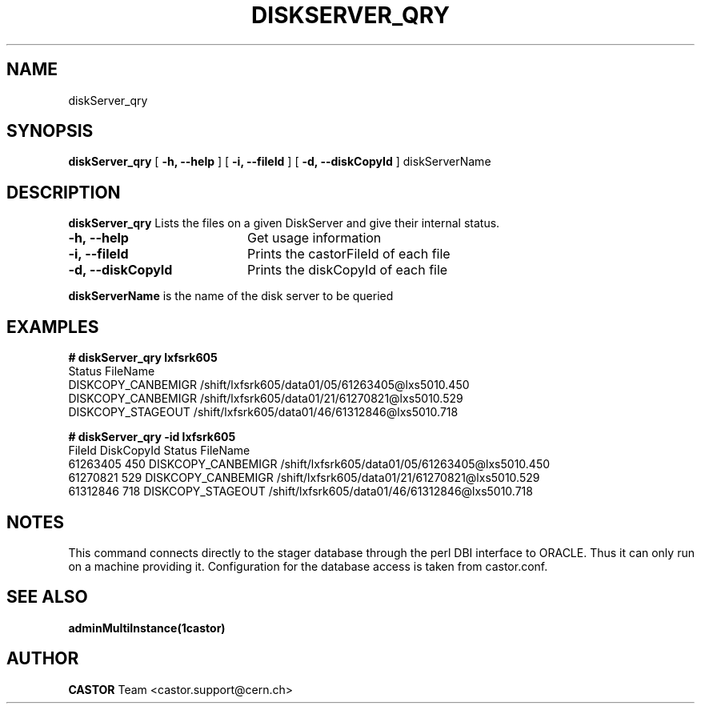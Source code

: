 .\" @(#)$RCSfile: diskServer_qry.man,v $ $Revision: 1.4 $ $Date: 2006/04/24 16:13:40 $ CERN IT/ADC Olof Barring
.\" Copyright (C) 2005 by CERN IT/ADC
.\" All rights reserved
.\"
.TH DISKSERVER_QRY 1 "$Date: 2006/04/24 16:13:40 $" CASTOR "List files on a DiskServer"
.SH NAME
diskServer_qry
.SH SYNOPSIS
.B diskServer_qry
[
.B -h, 
.B --help
]
[
.B -i, 
.B --fileId
]
[
.B -d, 
.B --diskCopyId
]
diskServerName
.SH DESCRIPTION
.B diskServer_qry 
Lists the files on a given DiskServer and give their internal
status.

.TP 20
.B \-h,\ \-\-help
Get usage information
.TP
.B \-i,\ \-\-fileId
Prints the castorFileId of each file
.TP
.B \-d,\ \-\-diskCopyId
Prints the diskCopyId of each file
.LP
.B diskServerName
is the name of the disk server to be queried


.SH EXAMPLES
.BI #\ diskServer_qry\ lxfsrk605
.fi
Status                         FileName
.fi
DISKCOPY_CANBEMIGR             /shift/lxfsrk605/data01/05/61263405@lxs5010.450
.fi
DISKCOPY_CANBEMIGR             /shift/lxfsrk605/data01/21/61270821@lxs5010.529
.fi
DISKCOPY_STAGEOUT              /shift/lxfsrk605/data01/46/61312846@lxs5010.718
.ft

.BI #\ diskServer_qry\ -id\ lxfsrk605
.fi
FileId          DiskCopyId      Status                         FileName
.fi
61263405        450             DISKCOPY_CANBEMIGR             /shift/lxfsrk605/data01/05/61263405@lxs5010.450
.fi
61270821        529             DISKCOPY_CANBEMIGR             /shift/lxfsrk605/data01/21/61270821@lxs5010.529
.fi
61312846        718             DISKCOPY_STAGEOUT              /shift/lxfsrk605/data01/46/61312846@lxs5010.718
.ft
.fi
.SH NOTES
This command connects directly to the stager database through
the perl DBI interface to ORACLE. Thus it can only run on
a machine providing it.
Configuration for the database access is taken from castor.conf.

.SH SEE ALSO
.BR adminMultiInstance(1castor)

.SH AUTHOR
\fBCASTOR\fP Team <castor.support@cern.ch>
